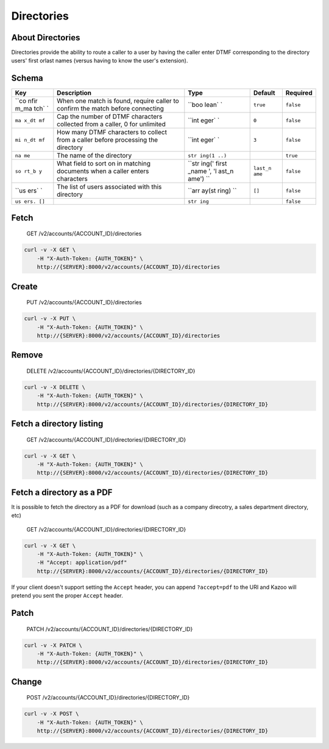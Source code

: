 Directories
~~~~~~~~~~~

About Directories
^^^^^^^^^^^^^^^^^

Directories provide the ability to route a caller to a user by having the caller enter DTMF corresponding to the directory users' first orlast names (versus having to know the user's extension).

Schema
^^^^^^

+------+--------------+-------+----------+-----------+
| Key  | Description  | Type  | Default  | Required  |
+======+==============+=======+==========+===========+
| ``co | When one     | ``boo | ``true`` | ``false`` |
| nfir | match is     | lean` |          |           |
| m_ma | found,       | `     |          |           |
| tch` | require      |       |          |           |
| `    | caller to    |       |          |           |
|      | confirm the  |       |          |           |
|      | match before |       |          |           |
|      | connecting   |       |          |           |
+------+--------------+-------+----------+-----------+
| ``ma | Cap the      | ``int | ``0``    | ``false`` |
| x_dt | number of    | eger` |          |           |
| mf`` | DTMF         | `     |          |           |
|      | characters   |       |          |           |
|      | collected    |       |          |           |
|      | from a       |       |          |           |
|      | caller, 0    |       |          |           |
|      | for          |       |          |           |
|      | unlimited    |       |          |           |
+------+--------------+-------+----------+-----------+
| ``mi | How many     | ``int | ``3``    | ``false`` |
| n_dt | DTMF         | eger` |          |           |
| mf`` | characters   | `     |          |           |
|      | to collect   |       |          |           |
|      | from a       |       |          |           |
|      | caller       |       |          |           |
|      | before       |       |          |           |
|      | processing   |       |          |           |
|      | the          |       |          |           |
|      | directory    |       |          |           |
+------+--------------+-------+----------+-----------+
| ``na | The name of  | ``str |          | ``true``  |
| me`` | the          | ing(1 |          |           |
|      | directory    | ..)`` |          |           |
+------+--------------+-------+----------+-----------+
| ``so | What field   | ``str | ``last_n | ``false`` |
| rt_b | to sort on   | ing(' | ame``    |           |
| y``  | in matching  | first |          |           |
|      | documents    | _name |          |           |
|      | when a       | ', 'l |          |           |
|      | caller       | ast_n |          |           |
|      | enters       | ame') |          |           |
|      | characters   | ``    |          |           |
+------+--------------+-------+----------+-----------+
| ``us | The list of  | ``arr | ``[]``   | ``false`` |
| ers` | users        | ay(st |          |           |
| `    | associated   | ring) |          |           |
|      | with this    | ``    |          |           |
|      | directory    |       |          |           |
+------+--------------+-------+----------+-----------+
| ``us |              | ``str |          | ``false`` |
| ers. |              | ing`` |          |           |
| []`` |              |       |          |           |
+------+--------------+-------+----------+-----------+

Fetch
^^^^^

    GET /v2/accounts/{ACCOUNT\_ID}/directories

.. code:: shell

    curl -v -X GET \
        -H "X-Auth-Token: {AUTH_TOKEN}" \
        http://{SERVER}:8000/v2/accounts/{ACCOUNT_ID}/directories

Create
^^^^^^

    PUT /v2/accounts/{ACCOUNT\_ID}/directories

.. code:: shell

    curl -v -X PUT \
        -H "X-Auth-Token: {AUTH_TOKEN}" \
        http://{SERVER}:8000/v2/accounts/{ACCOUNT_ID}/directories

Remove
^^^^^^

    DELETE /v2/accounts/{ACCOUNT\_ID}/directories/{DIRECTORY\_ID}

.. code:: shell

    curl -v -X DELETE \
        -H "X-Auth-Token: {AUTH_TOKEN}" \
        http://{SERVER}:8000/v2/accounts/{ACCOUNT_ID}/directories/{DIRECTORY_ID}

Fetch a directory listing
^^^^^^^^^^^^^^^^^^^^^^^^^

    GET /v2/accounts/{ACCOUNT\_ID}/directories/{DIRECTORY\_ID}

.. code:: shell

    curl -v -X GET \
        -H "X-Auth-Token: {AUTH_TOKEN}" \
        http://{SERVER}:8000/v2/accounts/{ACCOUNT_ID}/directories/{DIRECTORY_ID}

Fetch a directory as a PDF
^^^^^^^^^^^^^^^^^^^^^^^^^^

It is possible to fetch the directory as a PDF for download (such as a company direcotry, a sales department directory, etc)

    GET /v2/accounts/{ACCOUNT\_ID}/directories/{DIRECTORY\_ID}

.. code:: shell

    curl -v -X GET \
        -H "X-Auth-Token: {AUTH_TOKEN}" \
        -H "Accept: application/pdf"
        http://{SERVER}:8000/v2/accounts/{ACCOUNT_ID}/directories/{DIRECTORY_ID}

If your client doesn't support setting the ``Accept`` header, you can append ``?accept=pdf`` to the URI and Kazoo will pretend you sent the proper ``Accept`` header.

Patch
^^^^^

    PATCH /v2/accounts/{ACCOUNT\_ID}/directories/{DIRECTORY\_ID}

.. code:: shell

    curl -v -X PATCH \
        -H "X-Auth-Token: {AUTH_TOKEN}" \
        http://{SERVER}:8000/v2/accounts/{ACCOUNT_ID}/directories/{DIRECTORY_ID}

Change
^^^^^^

    POST /v2/accounts/{ACCOUNT\_ID}/directories/{DIRECTORY\_ID}

.. code:: shell

    curl -v -X POST \
        -H "X-Auth-Token: {AUTH_TOKEN}" \
        http://{SERVER}:8000/v2/accounts/{ACCOUNT_ID}/directories/{DIRECTORY_ID}
